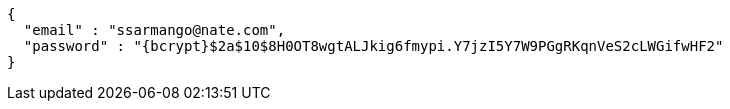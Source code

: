 [source,options="nowrap"]
----
{
  "email" : "ssarmango@nate.com",
  "password" : "{bcrypt}$2a$10$8H0OT8wgtALJkig6fmypi.Y7jzI5Y7W9PGgRKqnVeS2cLWGifwHF2"
}
----
